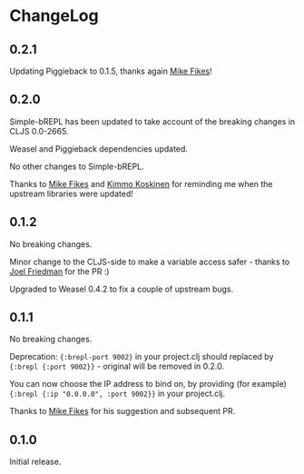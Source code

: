 * ChangeLog

** 0.2.1

Updating Piggieback to 0.1.5, thanks again [[https://github.com/mfikes][Mike Fikes]]!

** 0.2.0

Simple-bREPL has been updated to take account of the breaking changes
in CLJS 0.0-2665.

Weasel and Piggieback dependencies updated.

No other changes to Simple-bREPL.

Thanks to [[https://github.com/mfikes][Mike Fikes]] and [[https://github.com/viesti][Kimmo Koskinen]] for reminding me when the
upstream libraries were updated!

** 0.1.2

No breaking changes.

Minor change to the CLJS-side to make a variable access safer - thanks
to [[https://github.com/joelash][Joel Friedman]] for the PR :)

Upgraded to Weasel 0.4.2 to fix a couple of upstream bugs.

** 0.1.1 

No breaking changes.

Deprecation: ={:brepl-port 9002}= in your project.clj should replaced
by ={:brepl {:port 9002}}= - original will be removed in 0.2.0.

You can now choose the IP address to bind on, by providing (for
example) ={:brepl {:ip "0.0.0.0", :port 9002}}= in your project.clj.

Thanks to [[https://github.com/mfikes][Mike Fikes]] for his suggestion and subsequent PR.

** 0.1.0

Initial release.
